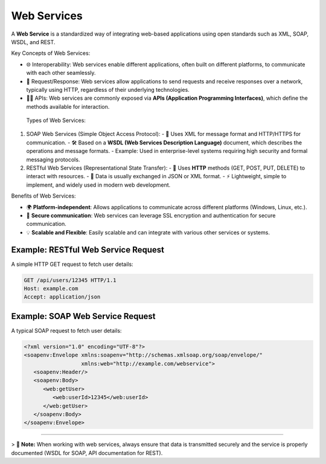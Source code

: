Web Services
============

A **Web Service** is a standardized way of integrating web-based applications using open standards such as XML, SOAP, WSDL, and REST.

Key Concepts of Web Services:

- 🌐 Interoperability: Web services enable different applications, often built on different platforms, to communicate with each other seamlessly.
- 🔄 Request/Response: Web services allow applications to send requests and receive responses over a network, typically using HTTP, regardless of their underlying technologies.
- 🧑‍💻 APIs: Web services are commonly exposed via **APIs (Application Programming Interfaces)**, which define the methods available for interaction.

 Types of Web Services:

1. SOAP Web Services (Simple Object Access Protocol):
   - 💬 Uses XML for message format and HTTP/HTTPS for communication.
   - 🛠️ Based on a **WSDL (Web Services Description Language)** document, which describes the operations and message formats.
   - Example: Used in enterprise-level systems requiring high security and formal messaging protocols.

2. RESTful Web Services (Representational State Transfer):
   - 🔗 Uses **HTTP** methods (GET, POST, PUT, DELETE) to interact with resources.
   - 🌱 Data is usually exchanged in JSON or XML format.
   - ⚡ Lightweight, simple to implement, and widely used in modern web development.

Benefits of Web Services:

- 🌍 **Platform-independent**: Allows applications to communicate across different platforms (Windows, Linux, etc.).
- 🔐 **Secure communication**: Web services can leverage SSL encryption and authentication for secure communication.
- 💡 **Scalable and Flexible**: Easily scalable and can integrate with various other services or systems.

Example: RESTful Web Service Request
-------------------------------------
A simple HTTP GET request to fetch user details:

.. code-block:: http

   GET /api/users/12345 HTTP/1.1
   Host: example.com
   Accept: application/json

Example: SOAP Web Service Request
---------------------------------

A typical SOAP request to fetch user details:

.. code-block:: xml

   <?xml version="1.0" encoding="UTF-8"?>
   <soapenv:Envelope xmlns:soapenv="http://schemas.xmlsoap.org/soap/envelope/"
                     xmlns:web="http://example.com/webservice">
      <soapenv:Header/>
      <soapenv:Body>
         <web:getUser>
            <web:userId>12345</web:userId>
         </web:getUser>
      </soapenv:Body>
   </soapenv:Envelope>

----

> 📌 **Note:** When working with web services, always ensure that data is transmitted securely and the service is properly documented (WSDL for SOAP, API documentation for REST).
